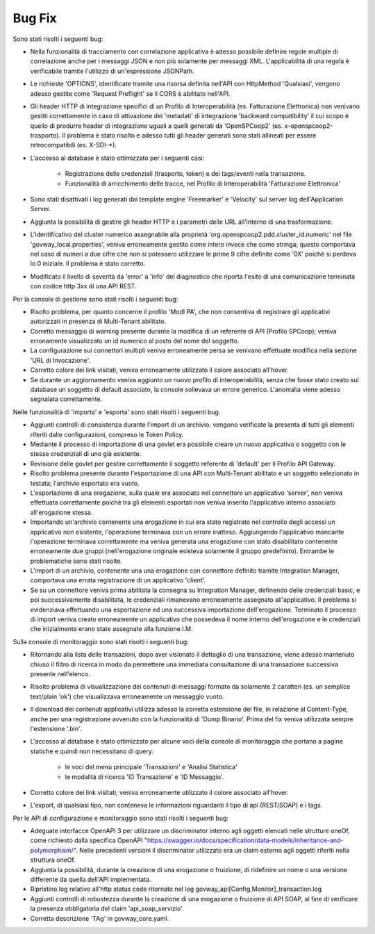 Bug Fix
-------

Sono stati risolti i seguenti bug:

- Nella funzionalità di tracciamento con correlazione applicativa è
  adesso possibile definire regole multiple di correlazione anche per
  i messaggi JSON e non più solamente per
  messaggi XML. L'applicabilità di una regola è verificabile tramite
  l'utilizzo di un'espressione JSONPath.

- Le richieste 'OPTIONS', identificate tramite una risorsa definita
  nell'API con HttpMethod 'Qualsiasi', vengono adesso gestite come
  'Request Preflight' se il CORS è abilitato nell'API.
        
- Gli header HTTP di integrazione specifici di un Profilo di
  Interoperabilità (es. Fatturazione Elettronica) non venivano gestiti
  correttamente in caso di attivazione dei 'metadati' di integrazione
  'backward compatibility' il cui scopo è quello di produrre header di
  integrazione uguali a quelli generati da 'OpenSPCoop2'
  (es. x-openspcoop2-trasporto). Il problema è stato risolto e adesso
  tutti gli header generati sono stati allineati per essere
  retrocompatibili (es. X-SDI-\*).

- L'accesso al database è stato ottimizzato per i seguenti casi:

        - Registrazione delle credenziali (trasporto, token) e dei tags/eventi nella transazione.

	- Funzionalità di arricchimento delle tracce, nel Profilo di Interoperabilità 'Fatturazione Elettronica'

- Sono stati disattivati i log generati dai template engine 'Freemarker' e 'Velocity' sul server log dell'Application Server.

- Aggiunta la possibilità di gestire gli header HTTP e i parametri delle URL all'interno di una trasformazione.

- L'identificativo del cluster numerico assegnabile alla proprietà
  'org.openspcoop2.pdd.cluster_id.numeric' nel file
  'govway_local.properties', veniva erroneamente gestito come intero
  invece che come stringa; questo comportava nel caso di numeri a due
  cifre che non si potessero utilizzare le prime 9 cifre definite come
  '0X' poichè si perdeva lo 0 iniziale. Il problema è stato corretto.

- Modificato il livello di severità da 'error' a 'info' del
  diagnostico che riporta l'esito di una comunicazione terminata con
  codice http 3xx di una API REST.

Per la console di gestione sono stati risolti i seguenti bug:

- Risolto problema, per quanto concerne il profilo 'ModI PA', che non consentiva di registrare gli applicativi autorizzati in presenza di Multi-Tenant abilitato.

- Corretto messaggio di warning presente durante la modifica di un referente di API (Profilo SPCoop); veniva erronamente visualizzato un id numerico al posto del nome del soggetto.

- La configurazione sui connettori multipli veniva erroneamente persa se venivano effettuate modifica nella sezione 'URL di Invocazione'.

- Corretto colore dei link visitati; veniva erroneamente utilizzato il colore associato all'hover.

- Se durante un aggiornamento veniva aggiunto un nuovo profilo di interoperabilità, senza che fosse stato creato sul database un soggetto di default associato, la console sollevava un errore generico. L'anomalia viene adesso segnalata correttamente.

Nelle funzionalità di 'importa' e 'esporta' sono stati risolti i seguenti bug.

- Aggiunti controlli di consistenza durante l'import di un archivio: vengono verificate la presenta di tutti gli elementi riferiti dalle configurazioni, compreso le Token Policy.

- Mediante il processo di importazione di una govlet era possibile creare un nuovo applicativo o soggetto con le stesse credenziali di uno già esistente.

- Revisione delle govlet per gestire correttamente il soggetto referente di 'default' per il Profilo API Gateway.

- Risolto problema presente durante l'esportazione di una API con Multi-Tenant abilitato e un soggetto selezionato in testata; l'archivio esportato era vuoto.

- L'esportazione di una erogazione, sulla quale era associato nel connettore un applicativo 'server', non veniva effettuata correttamente poichè tra gli elementi esportati non veniva inserito l'applicativo interno associato all'erogazione stessa.

- Importando un'archivio contenente una erogazione in cui era stato registrato nel controllo degli accessi un applicativo non esistente, l'operazione terminava con un errore inatteso. Aggiungendo l'applicativo mancante l'operazione terminava correttamente ma veniva generata una erogazione con stato disabilitato contenente erroneamente due gruppi (nell'erogazione originale esisteva solamente il gruppo predefinito). Entrambe le problematiche sono stati risolte.

- L'import di un archivio, contenente una una erogazione con connettore definito tramite Integration Manager, comportava una errata registrazione di un applicativo 'client'.

- Se su un connettore veniva prima abilitata la consegna su Integration Manager, definendo delle credenziali basic, e poi successivamente disabilitata, le credenziali rimanevano erroneamente assegnato all'applicativo. Il problema si evidenziava effettuando una esportazione ed una successiva importazione dell'erogazione. Terminato il processo di import veniva creato erroneamente un applicativo che possedeva il nome interno dell'erogazione e le credenziali che inizialmente erano state assegnate alla funzione I.M.

Sulla console di monitoraggio sono stati risolti i seguenti bug:

- Ritornando alla lista delle transazioni, dopo aver visionato il dettaglio di una transazione, viene adesso mantenuto chiuso il filtro di ricerca in modo da permettere una immediata consultazione di una transazione successiva presente nell'elenco.

- Risolto problema di visualizzazione dei contenuti di messaggi formato da solamente 2 caratteri (es. un semplice text/plain 'ok') che visualizzava erroneamente un messaggio vuoto.

- Il download dei contenuti applicativi utilizza adesso la corretta estensione del file, in relazione al Content-Type, anche per una registrazione avvenuto con la funzionalità di 'Dump Binario'. Prima del fix veniva utilizzata sempre l'estensione '.bin'.

- L'accesso al database è stato ottimizzato per alcune voci della console di monitoraggio che portano a pagine statiche e quindi non necessitano di query:

	- le voci del menù principale 'Transazioni' e 'Analisi Statistica' 
	
	- le modalità di ricerca 'ID Transazione' e 'ID Messaggio'.
      
- Corretto colore dei link visitati; veniva erroneamente utilizzato il colore associato all'hover.

- L'export, di qualsiasi tipo, non conteneva le informazioni riguardanti il tipo di api (REST/SOAP) e i tags.

Per le API di configurazione e monitoraggio sono stati risolti i seguenti bug:

- Adeguate interfacce OpenAPI 3 per utilizzare un discriminator interno agli oggetti elencati nelle strutture oneOf, come richiesto dalla specifica OpenAPI "https://swagger.io/docs/specification/data-models/inheritance-and-polymorphism/". Nelle precedenti versioni il discriminator utilizzato era un claim esterno agli oggetti riferiti nella struttura oneOf.

- Aggiunta la possibilità, durante la creazione di una erogazione o fruizione, di ridefinire un nome o una versione differente da quella dell'API implementata.

- Ripristino log relativo all'http status code ritornato nel log govway_api[Config,Monitor]_transaction.log

- Aggiunti controlli di robustezza durante la creazione di una erogazione o fruizione di API SOAP, al fine di verificare la presenza obbligatoria del claim 'api_soap_servizio'.

- Corretta descrizione 'TAg' in govway_core.yaml.

